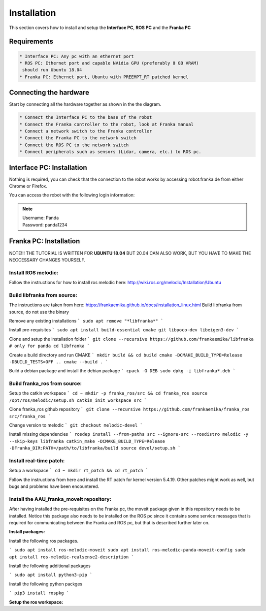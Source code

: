 Installation
===================================

This section covers how to install and setup the **Interface PC**, **ROS PC** and 
the **Franka PC**

Requirements
-----------

.. code-block:: RST

    * Interface PC: Any pc with an ethernet port
    * ROS PC: Ethernet port and capable NVidia GPU (preferably 8 GB VRAM)
     should run Ubuntu 18.04
    * Franka PC: Ethernet port, Ubuntu with PREEMPT_RT patched kernel

Connecting the hardware
----------------------

Start by connecting all the hardware together as shown in the the diagram.

.. image:: images/franka_setup.png
  :width: 800
  :alt: Alternative text

.. code-block:: RST

    * Connect the Interface PC to the base of the robot
    * Connect the Franka controller to the robot, look at Franka manual
    * Connect a network switch to the Franka controller
    * Connect the Franka PC to the network switch
    * Connect the ROS PC to the network switch 
    * Connect peripherals such as sensors (Lidar, camera, etc.) to ROS pc.

Interface PC: Installation
--------

Nothing is required, you can check that the connection to the robot works by
accessing robot.franka.de from either Chrome or Firefox.

You can access the robot with the following login information:

.. note::
    | Username: Panda
    | Password: panda1234

Franka PC: Installation
---------

NOTE!!! THE TUTORIAL IS WRITTEN FOR **UBUNTU 18.04** BUT 20.04 CAN ALSO WORK, BUT 
YOU HAVE TO MAKE THE NECCESSARY CHANGES YOURSELF.

Install ROS melodic:
#########

Follow the instructions for how to install ros melodic here: http://wiki.ros.org/melodic/Installation/Ubuntu

Build libfranka from source:
#########

The instructions are taken from here: https://frankaemika.github.io/docs/installation_linux.html
Build libfranka from source, do not use the binary

Remove  any existing installations
```
sudo apt remove "*libfranka*"
```

Install pre-requisites
```
sudo apt install build-essential cmake git libpoco-dev libeigen3-dev
```

Clone and setup the installation folder
```
git clone --recursive https://github.com/frankaemika/libfranka # only for panda
cd libfranka
```

Create a build directory and run CMAKE
```
mkdir build && cd build
cmake -DCMAKE_BUILD_TYPE=Release -DBUILD_TESTS=OFF ..
cmake --build .
```

Build a debian package and install the debian package
```
cpack -G DEB
sudo dpkg -i libfranka*.deb
```

Build franka_ros from source:
#########

Setup the catkin workspace
```
cd ~
mkdir -p franka_ros/src && cd franka_ros
source /opt/ros/melodic/setup.sh
catkin_init_workspace src
```

Clone franka_ros github repository
```
git clone --recursive https://github.com/frankaemika/franka_ros src/franka_ros
```

Change version to melodic
```
git checkout melodic-devel
```

Install missing dependencies
```
rosdep install --from-paths src --ignore-src --rosdistro melodic -y --skip-keys libfranka
catkin_make -DCMAKE_BUILD_TYPE=Release -DFranka_DIR:PATH=/path/to/libfranka/build
source devel/setup.sh
```

Install real-time patch:
#########

Setup a workspace
```
cd ~
mkdir rt_patch && cd rt_patch
```

Follow the instructions from here and install the RT patch for kernel version 5.4.19. Other patches might work as well, but bugs and problems have been encountered.

Install the AAU_franka_moveit repository:
#########

After having installed the pre-requisites on the Franka pc, the moveit package given in this repository needs to be installed. Notice this package also needs to be installed on the ROS pc since it contains some service messages that is required for communicating between the Franka and ROS pc, but that is described further later on.

**Install packages:**

Install the following ros packages.

```
sudo apt install ros-melodic-moveit
sudo apt install ros-melodic-panda-moveit-config
sudo apt install ros-melodic-realsense2-description
```

Install the following additional packages

```
sudo apt install python3-pip
```

Install the following python packges

```
pip3 install rospkg
```

**Setup the ros workspace:**

.. code-block:: console
    cd ~
    mkdir ros_ws
    mkdir ros_ws/src
    cd ros_ws/src

    git clone --branch melodic-devel https://github.com/frankaemika/franka_ros.git
    git clone https://github.com/justagist/franka_panda_description.git
    git clone --branch v0.7.1-dev https://github.com/justagist/franka_ros_interface.git
    git clone https://github.com/HuchieWuchie/AAU_franka_moveit.git

    cd ..
    catkin_make
    source devel/setup.bash





